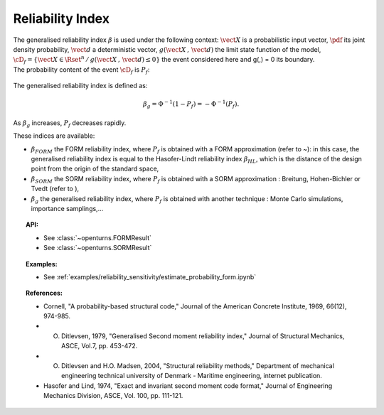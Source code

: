 Reliability Index
-----------------

| The generalised reliability index :math:`\beta` is used under the
  following context: :math:`\vect{X}` is a probabilistic input vector,
  :math:`\pdf` its joint density probability, :math:`\vect{d}` a
  deterministic vector, :math:`g(\vect{X}\,,\,\vect{d})` the limit state
  function of the model,
  :math:`\cD_f = \{\vect{X} \in \Rset^n \, / \, g(\vect{X}\,,\,\vect{d}) \le 0\}`
  the event considered here and g(,) = 0 its boundary.
| The probability content of the event :math:`\cD_f` is :math:`P_f`:

  .. math::
    :label: PfX6

      P_f = \int_{g(\vect{X}\,,\,\vect{d}) \le 0}  \pdf\, d\vect{x}.

The generalised reliability index is defined as:

.. math::

    \beta_g = \Phi^{-1}(1-P_f) = -\Phi^{-1}(P_f).

| As :math:`\beta_g` increases, :math:`P_f` decreases rapidly.

These indices are available:

-  :math:`\beta_{FORM}` the FORM reliability index, where :math:`P_f` is
   obtained with a FORM approximation (refer to ~): in this case, the
   generalised reliability index is equal to the Hasofer-Lindt
   reliability index :math:`\beta_{HL}`, which is the distance of the
   design point from the origin of the standard space,

-  :math:`\beta_{SORM}` the SORM reliability index, where :math:`P_f` is
   obtained with a SORM approximation : Breitung, Hohen-Bichler or Tvedt
   (refer to ),

-  :math:`\beta_g` the generalised reliability index, where :math:`P_f`
   is obtained with another technique : Monte Carlo simulations,
   importance samplings,...


.. topic:: API:

    - See :class:`~openturns.FORMResult`
    - See :class:`~openturns.SORMResult`


.. topic:: Examples:

    - See :ref:`examples/reliability_sensitivity/estimate_probability_form.ipynb`


.. topic:: References:

    - Cornell, "A probability-based structural code," Journal of the American Concrete Institute, 1969, 66(12), 974-985.
    - O. Ditlevsen, 1979, "Generalised Second moment reliability index," Journal of Structural Mechanics, ASCE, Vol.7, pp. 453-472.
    - O. Ditlevsen and H.O. Madsen, 2004, "Structural reliability methods," Department of mechanical engineering technical university of Denmark - Maritime engineering, internet publication.
    - Hasofer and Lind, 1974, "Exact and invariant second moment code format," Journal of Engineering Mechanics Division, ASCE, Vol. 100, pp. 111-121.

